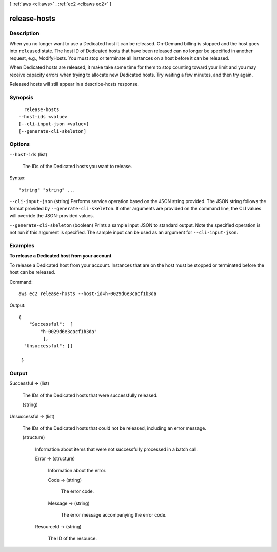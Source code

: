 [ :ref:`aws <cli:aws>` . :ref:`ec2 <cli:aws ec2>` ]

.. _cli:aws ec2 release-hosts:


*************
release-hosts
*************



===========
Description
===========



When you no longer want to use a Dedicated host it can be released. On-Demand billing is stopped and the host goes into ``released`` state. The host ID of Dedicated hosts that have been released can no longer be specified in another request, e.g., ModifyHosts. You must stop or terminate all instances on a host before it can be released.

 

When Dedicated hosts are released, it make take some time for them to stop counting toward your limit and you may receive capacity errors when trying to allocate new Dedicated hosts. Try waiting a few minutes, and then try again. 

 

Released hosts will still appear in a describe-hosts response.



========
Synopsis
========

::

    release-hosts
  --host-ids <value>
  [--cli-input-json <value>]
  [--generate-cli-skeleton]




=======
Options
=======

``--host-ids`` (list)


  The IDs of the Dedicated hosts you want to release.

  



Syntax::

  "string" "string" ...



``--cli-input-json`` (string)
Performs service operation based on the JSON string provided. The JSON string follows the format provided by ``--generate-cli-skeleton``. If other arguments are provided on the command line, the CLI values will override the JSON-provided values.

``--generate-cli-skeleton`` (boolean)
Prints a sample input JSON to standard output. Note the specified operation is not run if this argument is specified. The sample input can be used as an argument for ``--cli-input-json``.



========
Examples
========

**To release a Dedicated host from your account**

To release a Dedicated host from your account. Instances that are on the host must be stopped or terminated before the host can be released.

Command::

  aws ec2 release-hosts --host-id=h-0029d6e3cacf1b3da

Output::

  { 
      "Successful":  [
          "h-0029d6e3cacf1b3da"
           ],
    "Unsuccessful": []
    
   }


======
Output
======

Successful -> (list)

  

  The IDs of the Dedicated hosts that were successfully released.

  

  (string)

    

    

  

Unsuccessful -> (list)

  

  The IDs of the Dedicated hosts that could not be released, including an error message.

  

  (structure)

    

    Information about items that were not successfully processed in a batch call.

    

    Error -> (structure)

      

      Information about the error.

      

      Code -> (string)

        

        The error code.

        

        

      Message -> (string)

        

        The error message accompanying the error code.

        

        

      

    ResourceId -> (string)

      

      The ID of the resource.

      

      

    

  

